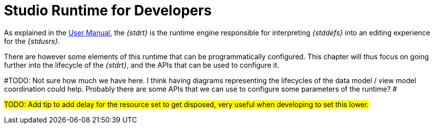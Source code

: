 = Studio Runtime for Developers

As explained in the xref:user-manual:studio-runtime.adoc[User Manual], the _{stdrt}_ is the runtime engine responsible for interpreting _{stddefs}_ into an editing experience for the _{stdusrs}_.

There are however some elements of this runtime that can be programmatically configured. This chapter will thus focus on going further into the lifecycle of the _{stdrt}_, and the APIs that can be used to configure it.

#TODO: Not sure how much we have here.
I think having diagrams representing the lifecycles of the data model / view model coordination could help.
Probably there are some APIs that we can use to configure some parameters of the runtime?
#

#TODO: Add tip to add delay for the resource set to get disposed, very useful when developing to set this lower.#